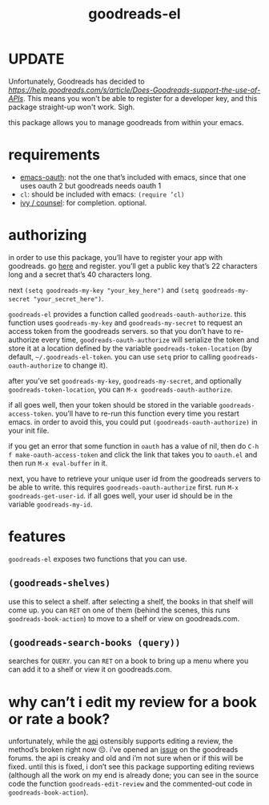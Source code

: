 #+TITLE: goodreads-el

* UPDATE

Unfortunately, Goodreads has decided to [[retire their api][https://help.goodreads.com/s/article/Does-Goodreads-support-the-use-of-APIs]]. This means you won't be able to register for a developer key, and this package straight-up won't work. Sigh.

this package allows you to manage goodreads from within your emacs.

* requirements
- [[https://github.com/psanford/emacs-oauth][emacs-oauth]]: not the one that’s included with emacs, since that one uses oauth 2 but goodreads needs oauth 1
- =cl=: should be included with emacs: =(require ’cl)=
- [[https://github.com/abo-abo/swiper][ivy / counsel]]: for completion. optional.

* authorizing
in order to use this package, you’ll have to register your app with goodreads. go [[https://www.goodreads.com/api/keys][here]] and register. you’ll get a public key that’s 22 characters long and a secret that’s 40 characters long.

next =(setq goodreads-my-key "your_key_here")= and =(setq goodreads-my-secret "your_secret_here")=.

=goodreads-el= provides a function called =goodreads-oauth-authorize=. this function uses =goodreads-my-key= and =goodreads-my-secret= to request an access token from the goodreads servers. so that you don’t have to re-authorize every time, =goodreads-oauth-authorize= will serialize the token and store it at a location defined by the variable =goodreads-token-location= (by default, =~/.goodreads-el-token=. you can use =setq= prior to calling =goodreads-oauth-authorize= to change it).

after you’ve set =goodreads-my-key=, =goodreads-my-secret=, and optionally =goodreads-token-location=, you can =M-x goodreads-oauth-authorize=.

if all goes well, then your token should be stored in the variable =goodreads-access-token=. you’ll have to re-run this function every time you restart emacs. in order to avoid this, you could put =(goodreads-oauth-authorize)= in your init file.

if you get an error that some function in =oauth= has a value of nil, then do =C-h f make-oauth-access-token= and click the link that takes you to =oauth.el= and then run =M-x eval-buffer= in it.

next, you have to retrieve your unique user id from the goodreads servers to be able to write. this requires =goodreads-oauth-authorize= first. run =M-x goodreads-get-user-id=. if all goes well, your user id should be in the variable =goodreads-my-id=.

* features
=goodreads-el= exposes two functions that you can use.

** =(goodreads-shelves)=
use this to select a shelf. after selecting a shelf, the books in that shelf will come up. you can =RET= on one of them (behind the scenes, this runs =goodreads-book-action=) to move to a shelf  or view on goodreads.com.

** =(goodreads-search-books (query))=
searches for =QUERY=. you can =RET= on a book to bring up a menu where you can add it to a shelf or view it on goodreads.com.

* why can’t i edit my review for a book or rate a book?
unfortunately, while the [[https://www.goodreads.com/api/index#review.edit][api]] ostensibly supports editing a review, the method’s broken right now 😔. i’ve opened an [[https://www.goodreads.com/topic/show/21654356-add-review-giving-me-401-not-authorized-but-only-with-optional-params][issue]] on the goodreads forums. the api is creaky and old and i’m not sure when or if this will be fixed. until this is fixed, i don’t see this package supporting editing reviews (although all the work on my end is already done; you can see in the source code the function =goodreads-edit-review= and the commented-out code in =goodreads-book-action=). 

